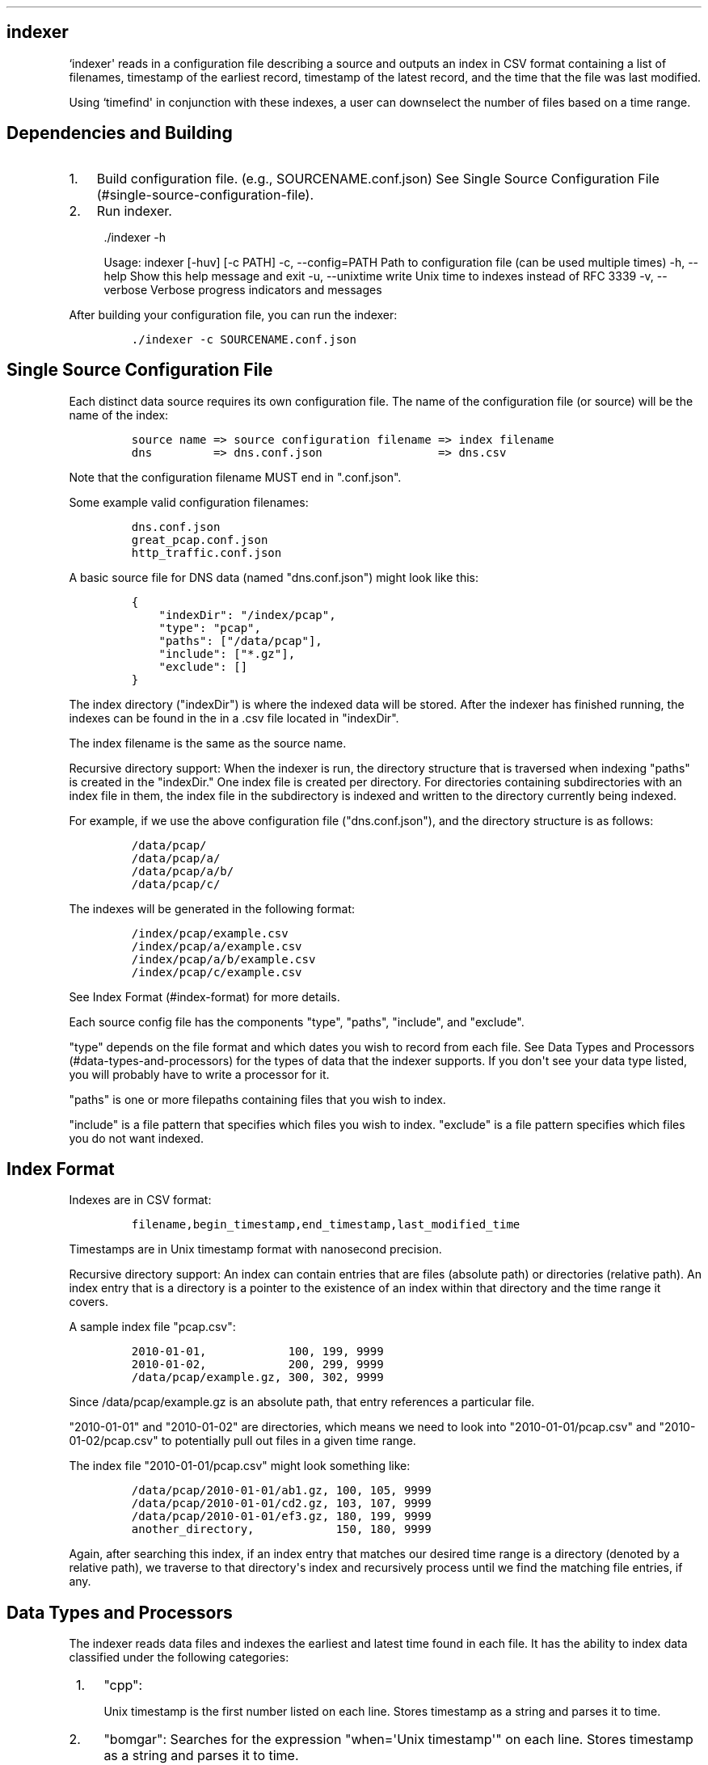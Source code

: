 .TH "" "" "" "" ""
.SH indexer
.PP
`indexer\[aq] reads in a configuration file describing a source and
outputs an index in CSV format containing a list of filenames, timestamp
of the earliest record, timestamp of the latest record, and the time
that the file was last modified.
.PP
Using `timefind\[aq] in conjunction with these indexes, a user can
downselect the number of files based on a time range.
.SH Dependencies and Building
.IP "1." 3
Build configuration file.
(e.g., SOURCENAME.conf.json) See Single Source Configuration
File (#single-source-configuration-file).
.IP "2." 3
Run indexer.
.RS 4
.PP
\&./indexer \-h
.PP
Usage: indexer [\-huv] [\-c PATH] \-c, \-\-config=PATH Path to
configuration file (can be used multiple times) \-h, \-\-help Show this
help message and exit \-u, \-\-unixtime write Unix time to indexes
instead of RFC 3339 \-v, \-\-verbose Verbose progress indicators and
messages
.RE
.PP
After building your configuration file, you can run the indexer:
.IP
.nf
\f[C]
\&./indexer\ \-c\ SOURCENAME.conf.json
\f[]
.fi
.SH Single Source Configuration File
.PP
Each distinct data source requires its own configuration file.
The name of the configuration file (or source) will be the name of the
index:
.IP
.nf
\f[C]
source\ name\ =>\ source\ configuration\ filename\ =>\ index\ filename
dns\ \ \ \ \ \ \ \ \ =>\ dns.conf.json\ \ \ \ \ \ \ \ \ \ \ \ \ \ \ \ \ =>\ dns.csv
\f[]
.fi
.PP
Note that the configuration filename MUST end in ".conf.json".
.PP
Some example valid configuration filenames:
.IP
.nf
\f[C]
dns.conf.json
great_pcap.conf.json
http_traffic.conf.json
\f[]
.fi
.PP
A basic source file for DNS data (named "dns.conf.json") might look like
this:
.IP
.nf
\f[C]
{
\ \ \ \ "indexDir":\ "/index/pcap",
\ \ \ \ "type":\ "pcap",
\ \ \ \ "paths":\ ["/data/pcap"],
\ \ \ \ "include":\ ["*.gz"],
\ \ \ \ "exclude":\ []
}
\f[]
.fi
.PP
The index directory ("indexDir") is where the indexed data will be
stored.
After the indexer has finished running, the indexes can be found in the
in a .csv file located in "indexDir".
.PP
The index filename is the same as the source name.
.PP
Recursive directory support: When the indexer is run, the directory
structure that is traversed when indexing "paths" is created in the
"indexDir." One index file is created per directory.
For directories containing subdirectories with an index file in them,
the index file in the subdirectory is indexed and written to the
directory currently being indexed.
.PP
For example, if we use the above configuration file ("dns.conf.json"),
and the directory structure is as follows:
.IP
.nf
\f[C]
/data/pcap/
/data/pcap/a/
/data/pcap/a/b/
/data/pcap/c/
\f[]
.fi
.PP
The indexes will be generated in the following format:
.IP
.nf
\f[C]
/index/pcap/example.csv
/index/pcap/a/example.csv
/index/pcap/a/b/example.csv
/index/pcap/c/example.csv
\f[]
.fi
.PP
See Index Format (#index-format) for more details.
.PP
Each source config file has the components "type", "paths", "include",
and "exclude".
.PP
"type" depends on the file format and which dates you wish to record
from each file.
See Data Types and Processors (#data-types-and-processors) for the types
of data that the indexer supports.
If you don\[aq]t see your data type listed, you will probably have to
write a processor for it.
.PP
"paths" is one or more filepaths containing files that you wish to
index.
.PP
"include" is a file pattern that specifies which files you wish to
index.
"exclude" is a file pattern specifies which files you do not want
indexed.
.SH Index Format
.PP
Indexes are in CSV format:
.IP
.nf
\f[C]
filename,begin_timestamp,end_timestamp,last_modified_time
\f[]
.fi
.PP
Timestamps are in Unix timestamp format with nanosecond precision.
.PP
Recursive directory support: An index can contain entries that are files
(absolute path) or directories (relative path).
An index entry that is a directory is a pointer to the existence of an
index within that directory and the time range it covers.
.PP
A sample index file "pcap.csv":
.IP
.nf
\f[C]
2010\-01\-01,\ \ \ \ \ \ \ \ \ \ \ \ 100,\ 199,\ 9999
2010\-01\-02,\ \ \ \ \ \ \ \ \ \ \ \ 200,\ 299,\ 9999
/data/pcap/example.gz,\ 300,\ 302,\ 9999
\f[]
.fi
.PP
Since /data/pcap/example.gz is an absolute path, that entry references a
particular file.
.PP
"2010\-01\-01" and "2010\-01\-02" are directories, which means we need
to look into "2010\-01\-01/pcap.csv" and "2010\-01\-02/pcap.csv" to
potentially pull out files in a given time range.
.PP
The index file "2010\-01\-01/pcap.csv" might look something like:
.IP
.nf
\f[C]
/data/pcap/2010\-01\-01/ab1.gz,\ 100,\ 105,\ 9999
/data/pcap/2010\-01\-01/cd2.gz,\ 103,\ 107,\ 9999
/data/pcap/2010\-01\-01/ef3.gz,\ 180,\ 199,\ 9999
another_directory,\ \ \ \ \ \ \ \ \ \ \ \ 150,\ 180,\ 9999
\f[]
.fi
.PP
Again, after searching this index, if an index entry that matches our
desired time range is a directory (denoted by a relative path), we
traverse to that directory\[aq]s index and recursively process until we
find the matching file entries, if any.
.SH Data Types and Processors
.PP
The indexer reads data files and indexes the earliest and latest time
found in each file.
It has the ability to index data classified under the following
categories:
.IP " 1." 4
"cpp":
.RS 4
.PP
Unix timestamp is the first number listed on each line.
Stores timestamp as a string and parses it to time.
.RE
.IP " 2." 4
"bomgar": Searches for the expression "when=\[aq]Unix timestamp\[aq]" on
each line.
Stores timestamp as a string and parses it to time.
.IP " 3." 4
"bluecoat": Searches for a date of the format "YYYY\-MM\-DD HH:MM:SS" on
each line.
Stores date as a string and parses it to time.
.IP " 4." 4
"codevision": Searches for the expression
"timestamp=YYYY\-MM\-DDTHH:MM:SS\-ZZ:ZZ" on each line.
Stores date listed inside the expressison as a string and parses it to
time.
.IP " 5." 4
"cer": Searches for the expression "receieved=\[aq]YYYY\-MM\-DD
HH:MM:SS.SSSSSS\-ZZ:ZZ\[aq]" on each line.
Stores date listed inside the expression as a string and parses it to
time.
.IP " 6." 4
"sep": Searches for the expression "Event Time: YYYY\-MM\-DD HH:MM:SS"
on each line.
Stores date listed inside the expression as a string and parses it to
time.
If the expression is not found, indexer searches for the expression
"Begin: YYYY\-MM\-DD HH:MM:SS" on each line.
The date listed inside the expression is stored as a string and is
parsed to a time.
If the expression is not found, indexer uses the time listed at the
beginning of each line.
This time is either of the format "Jan 2 2006 15:04:05" or the format
"Jan 2 15:04:05"
.IP " 7." 4
"juniper": Searches for a date of the format "YYYY\-MM\-DD HH:MM:SS" on
each line.
Stores date as a string and parses it to time.
If a date of this format is not found, indexer uses the time listed at
the beginning of each line.
This time is either of the format "Jan 2 2006 15:04:05" or the format
"Jan 2 15:04:05"
.IP " 8." 4
"email": Searches for the expression "[DATETIME]YYYY.MM.DD
HH:MM:SS.SSSSSSS" on each line.
Stores date listed inside the expression as a string and parses it to
time.
.IP " 9." 4
"text": Stores the time listed at the beginning of each line as a string
and parses it to time.
This time is either of the format "Jan 2 2006 15:04:05 or the format
"Jan 2 15:04:05"
.IP "10." 4
"snare": Searches for a date of the format "Mon Jan 02 15:04:05 2006" on
each line.
Stores date as a string and parses it to time.
If a date of this format is not found, the time listed at the beginning
of each line is used.
This time is of the format "YYYY\-MM\-DDTHH:MM:SS\-ZZZZ"
.IP "11." 4
"iod": Searches for a date of the format "YYYY\-MM\-DDTHH:MM:SS\-ZZZZ"
on each line.
Stores date as a string and parses it to time.
.IP "12." 4
"win_messages": Searches for a date of the format "Mon Jan 2 15:04:05
2006" on each line.
If a date of this format is not found, indexer searches for a date of
the format "YYYY\-MM\-DDTHH:MM:SS\-ZZ:ZZ" on each line.
Stores date as a string and parses it to time.
.IP "13." 4
"wireless": Searches for the expression "Time=YYYY\-MM\-DDTHH:MM:SS" on
each line.
Stores date listed inside the expression as a string and parses it to
time.
If the expression is not found, the date listed at the beginning of each
line is used.
This time is either of the format "Jan 2 15:04:05 2006" or the format
"Jan 2 15:04:05"
.IP "14." 4
"stealthwatch": Searches for a date of the format
"YYYY\-MM\-DDTHH:MM:SS" on each line.
Stores the date listed inside the expression as a string and parses it
to time.
.IP "15." 4
"pcap": Retrieves time found in pcap file type
.IP "16." 4
"fsdb_time_col_1": Retrieves time found in the \f[I]first\f[] column of
an fsdb\-formatted, tab\-delimited file.
At the moment, this indexer does not read the fsdb header; it simply
ignores it (along with any comments).
.RS 4
.PP
If you\[aq]re getting errors with reading timestamps, check to make sure
the file is tab\-delimited.
.RE
.IP "17." 4
"fsdb_time_col_2": Retrieves time found in the \f[I]second\f[] column of
an fsdb\-formatted, tab\-delimited file.
See "fsdb_time_col_1" for additional details.
